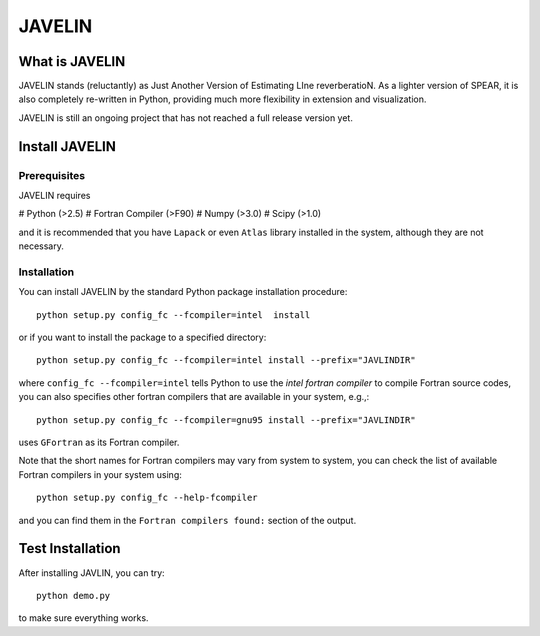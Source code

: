 
=======
JAVELIN
=======


What is JAVELIN
===============

JAVELIN stands (reluctantly) as Just Another Version of Estimating LIne
reverberatioN. As a lighter version of SPEAR, it is also completely re-written
in Python, providing much more flexibility in extension and visualization.

JAVELIN is still an ongoing project that has not reached a full release version yet.


Install JAVELIN
===============

Prerequisites
-------------

JAVELIN requires

# Python (>2.5)
# Fortran Compiler (>F90)
# Numpy (>3.0)
# Scipy (>1.0)

and it is recommended that you have ``Lapack`` or even ``Atlas`` library
installed in the system, although they are not necessary.

Installation
------------

You can install JAVELIN by the standard Python package installation procedure::

    python setup.py config_fc --fcompiler=intel  install

or if you want to install the package to a specified directory::

    python setup.py config_fc --fcompiler=intel install --prefix="JAVLINDIR"

where ``config_fc --fcompiler=intel`` tells Python to use the *intel fortran
compiler* to compile Fortran source codes, you can also specifies other fortran
compilers that are available in your system, e.g.,::

    python setup.py config_fc --fcompiler=gnu95 install --prefix="JAVLINDIR"

uses ``GFortran`` as its Fortran compiler.

Note that the short names for Fortran compilers may vary from system to system,
you can check the list of available Fortran compilers in your system using::

    python setup.py config_fc --help-fcompiler

and you can find them in the ``Fortran compilers found:`` section of the output.


Test Installation
=================

After installing JAVLIN, you can try::

    python demo.py

to make sure everything works.









